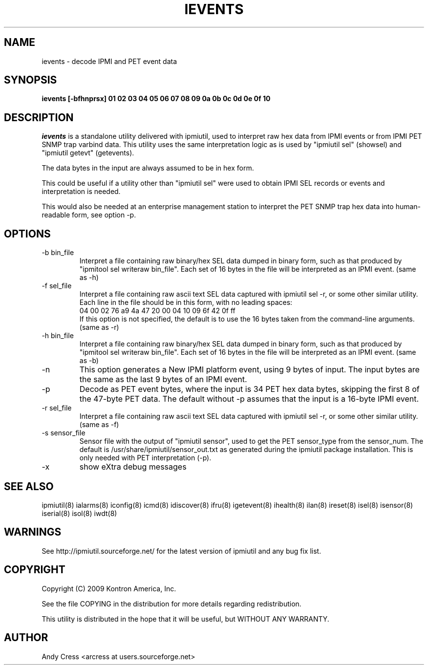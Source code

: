 .TH IEVENTS 8 "Version 1.3: 23 June 2009"
.SH NAME
ievents \- decode IPMI and PET event data
.SH SYNOPSIS
.B "ievents [-bfhnprsx] 01 02 03 04 05 06 07 08 09 0a 0b 0c 0d 0e 0f 10"

.SH DESCRIPTION
.I ievents
is a standalone utility delivered with ipmiutil, used to interpret raw 
hex data from IPMI events or from IPMI PET SNMP trap varbind data. 
This utility uses the same interpretation logic as is used by
"ipmiutil sel" (showsel) and "ipmiutil getevt" (getevents). 

The data bytes in the input are always assumed to be in hex form.

This could be useful if a utility other than "ipmiutil sel" were used to 
obtain IPMI SEL records or events and interpretation is needed.

This would also be needed at an enterprise management station to 
interpret the PET SNMP trap hex data into human-readable form, 
see option \-p.

.SH OPTIONS

.IP "-b bin_file" 
Interpret a file containing raw binary/hex SEL data dumped in binary form, 
such as that produced by "ipmitool sel writeraw bin_file". 
Each set of 16 bytes in the file will be interpreted as an IPMI event.
(same as \-h)

.IP "-f sel_file"
Interpret a file containing raw ascii text SEL data captured with 
ipmiutil sel \-r, or some other similar utility.  
Each line in the file should be in this 
form, with no leading spaces: 
.br
04 00 02 76 a9 4a 47 20 00 04 10 09 6f 42 0f ff
.br
If this option is not specified, the default is to use the 16 bytes 
taken from the command-line arguments.
(same as \-r)

.IP "-h bin_file" 
Interpret a file containing raw binary/hex SEL data dumped in binary form, 
such as that produced by "ipmitool sel writeraw bin_file". 
Each set of 16 bytes in the file will be interpreted as an IPMI event.
(same as \-b)

.IP "-n"
This option generates a New IPMI platform event, using 9 bytes of input.
The input bytes are the same as the last 9 bytes of an IPMI event.

.IP "-p"
Decode as PET event bytes, where the input is 34 PET hex data bytes,
skipping the first 8 of the 47-byte PET data.  
The default without \-p assumes that the input is a 16-byte IPMI event.

.IP "-r sel_file"
Interpret a file containing raw ascii text SEL data captured with 
ipmiutil sel \-r, or some other similar utility.  
(same as \-f)

.IP "-s sensor_file"
Sensor file with the output of "ipmiutil sensor", used
to get the PET sensor_type from the sensor_num.
The default is /usr/share/ipmiutil/sensor_out.txt as
generated during the ipmiutil package installation.
This is only needed with PET interpretation (\-p).

.IP "-x"
show eXtra debug messages


.SH "SEE ALSO"
ipmiutil(8) ialarms(8) iconfig(8) icmd(8) idiscover(8) ifru(8) igetevent(8) ihealth(8) ilan(8) ireset(8) isel(8) isensor(8) iserial(8) isol(8) iwdt(8) 

.SH WARNINGS
See http://ipmiutil.sourceforge.net/ for the latest version of ipmiutil and any bug fix list. 

.SH COPYRIGHT
Copyright (C) 2009  Kontron America, Inc.
.PP
See the file COPYING in the distribution for more details
regarding redistribution.
.PP
This utility is distributed in the hope that it will be useful, but
WITHOUT ANY WARRANTY.

.SH AUTHOR
.PP
Andy Cress <arcress at users.sourceforge.net>
.br

